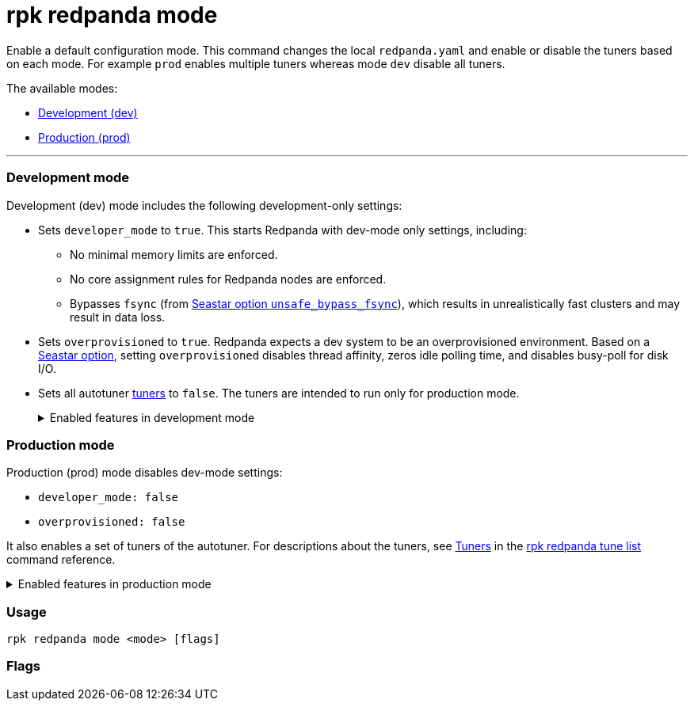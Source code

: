 = rpk redpanda mode
:description: rpk redpanda mode. Enables a default development or production configuration mode for Redpanda.

Enable a default configuration mode. This command changes the local `redpanda.yaml` and enable or disable the tuners based on each mode. For example `prod` enables multiple tuners whereas mode `dev` disable all tuners.

The available modes:

* <<development-mode,Development (dev)>>
* <<production-mode,Production (prod)>>

'''

=== Development mode

Development (dev) mode includes the following development-only settings:

* Sets `developer_mode` to `true`. This starts Redpanda with dev-mode only settings, including:
 ** No minimal memory limits are enforced.
 ** No core assignment rules for Redpanda nodes are enforced.
 ** Bypasses `fsync` (from https://docs.seastar.io/master/structseastar_1_1reactor%5F%5Foptions.html#ad66cb23f59ed5dfa8be8189313988692[Seastar option `unsafe_bypass_fsync`]), which results in unrealistically fast clusters and may result in data loss.
* Sets `overprovisioned` to `true`. Redpanda expects a dev system to be an overprovisioned environment. Based on a https://docs.seastar.io/master/structseastar_1_1reactor%5F%5Foptions.html#a0caf6c2ad579b8c22e1352d796ec3c1d[Seastar option], setting `overprovisioned` disables thread affinity, zeros idle polling time, and disables busy-poll for disk I/O.
* Sets all autotuner xref::rpk-redpanda-tune-list.adoc#tuners[tuners] to `false`. The tuners are intended to run only for production mode.+++<details>++++++<summary>+++Enabled features in development mode+++</summary>+++ Enabling development (dev) mode sets the following features: ``` redpanda: \... developer_mode: true rpk: tune_network: false tune_disk_scheduler: false tune_disk_nomerges: false tune_disk_write_cache: false tune_disk_irq: false tune_cpu: false tune_aio_events: false tune_clocksource: false tune_swappiness: false tune_ballast_file: false overprovisioned: true \... ```+++</details>+++

=== Production mode

Production (prod) mode disables dev-mode settings:

* `developer_mode: false`
* `overprovisioned: false`

It also enables a set of tuners of the autotuner. For descriptions about the tuners, see xref::rpk-redpanda-tune-list.adoc#tuners[Tuners] in the xref::rpk-redpanda-tune-list.adoc[rpk redpanda tune list] command reference.+++<details>++++++<summary>+++Enabled features in production mode+++</summary>+++ Enabling production (prod) mode sets the following features: ```yaml redpanda: developer_mode: false rpk: tune_network: true tune_disk_scheduler: true tune_disk_nomerges: true tune_disk_write_cache: true tune_disk_irq: true tune_cpu: true tune_aio_events: true tune_clocksource: true tune_swappiness: true tune_ballast_file: true overprovisioned: false ```+++</details>+++

=== Usage

----
rpk redpanda mode <mode> [flags]
----

=== Flags

////
[cols=",,",]
|===
|*Value* |*Type* |*Description*

|--config |string |Redpanda config file, if not set the file will be
searched for in the default locations.

|-h, --help |- |Help for mode.

|-v, --verbose |- |Enable verbose logging (default `false`).
|===
////
